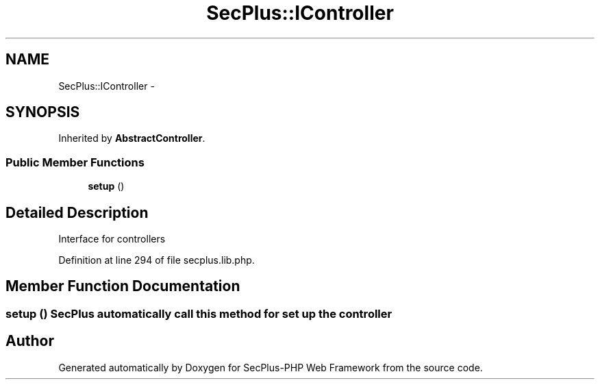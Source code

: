 .TH "SecPlus::IController" 3 "Sat Jul 21 2012" "Version 1.0" "SecPlus-PHP Web Framework" \" -*- nroff -*-
.ad l
.nh
.SH NAME
SecPlus::IController \- 
.SH SYNOPSIS
.br
.PP
.PP
Inherited by \fBAbstractController\fP.
.SS "Public Member Functions"

.in +1c
.ti -1c
.RI "\fBsetup\fP ()"
.br
.in -1c
.SH "Detailed Description"
.PP 
Interface for controllers 
.PP
Definition at line 294 of file secplus.lib.php.
.SH "Member Function Documentation"
.PP 
.SS "setup ()"\fBSecPlus\fP automatically call this method for set up the controller 

.SH "Author"
.PP 
Generated automatically by Doxygen for SecPlus-PHP Web Framework from the source code.
